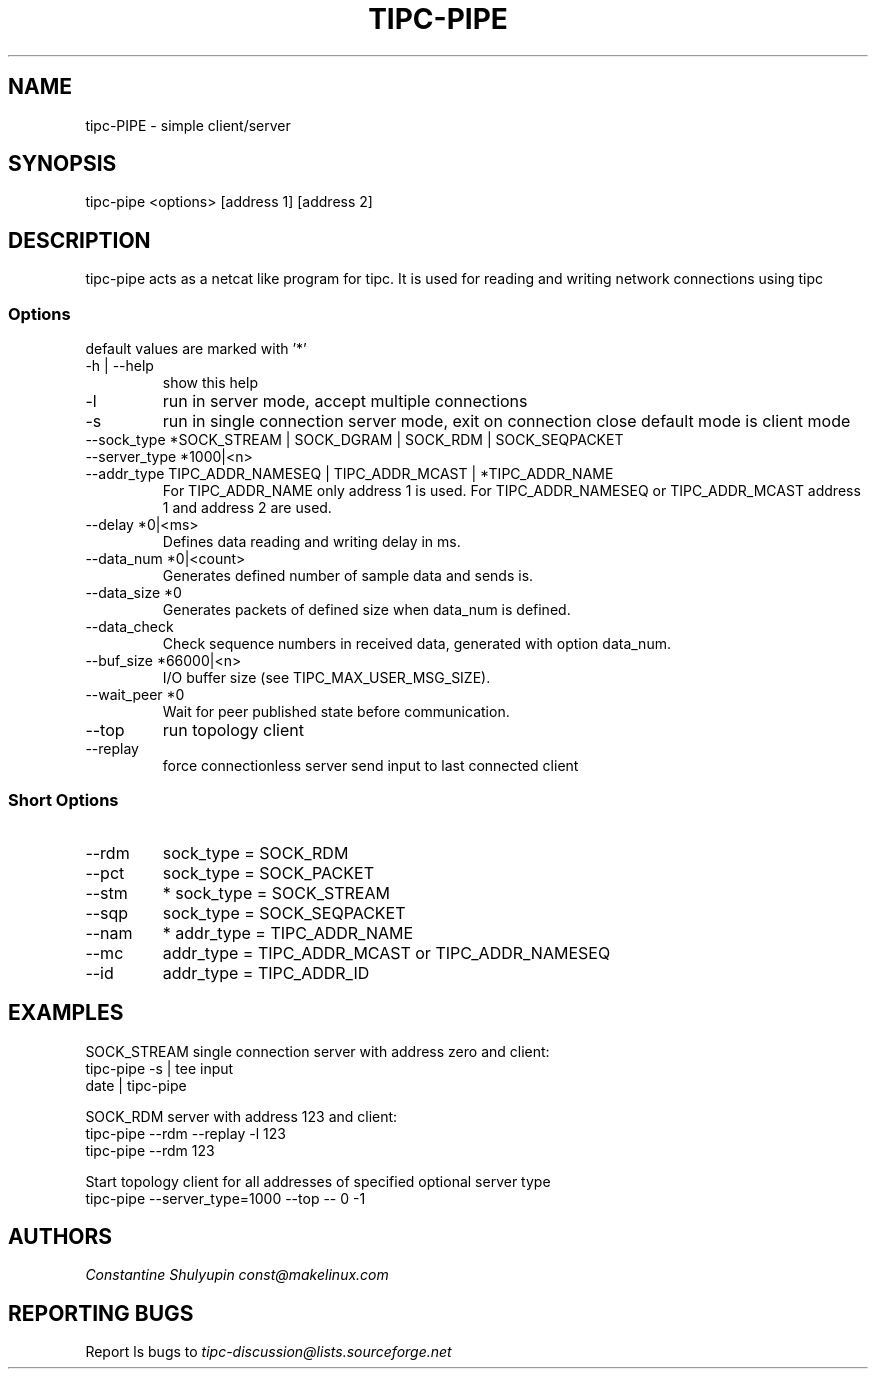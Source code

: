 .TH TIPC-PIPE 1 "25 Jan 2013"
.SH "NAME"
tipc-PIPE \- simple client/server
.SH SYNOPSIS
tipc-pipe <options> [address 1] [address 2]

.SH "DESCRIPTION"
tipc-pipe acts as a netcat like program for tipc. It is used for reading and writing network connections using tipc

.SS Options
default values are marked with '*'

.TP
-h | --help
show this help

.TP
-l
run in server mode, accept multiple connections

.TP
-s
run in single connection server mode, exit on connection close
default mode is client mode

.TP
--sock_type *SOCK_STREAM | SOCK_DGRAM | SOCK_RDM | SOCK_SEQPACKET

.TP
--server_type *1000|<n>

.TP
--addr_type TIPC_ADDR_NAMESEQ | TIPC_ADDR_MCAST | *TIPC_ADDR_NAME
For TIPC_ADDR_NAME only address 1 is used.
For TIPC_ADDR_NAMESEQ or TIPC_ADDR_MCAST address 1 and address 2 are used.

.TP
--delay *0|<ms>
Defines data reading and writing delay in ms.

.TP
--data_num *0|<count>
Generates defined number of sample data and sends is.

.TP
--data_size *0
Generates packets of defined size when data_num is defined.

.TP
--data_check
Check sequence numbers in received data,
generated with option data_num.

.TP
--buf_size *66000|<n>
I/O buffer size (see TIPC_MAX_USER_MSG_SIZE).

.TP
--wait_peer *0
Wait for peer published state before communication.

.TP
--top
run topology client

.TP
--replay
force connectionless server send input to last connected client 

.SS Short Options

.TP
--rdm
sock_type = SOCK_RDM

.TP
--pct
sock_type = SOCK_PACKET

.TP
--stm
* sock_type = SOCK_STREAM

.TP
--sqp
sock_type = SOCK_SEQPACKET

.TP
--nam
* addr_type = TIPC_ADDR_NAME

.TP
--mc
addr_type = TIPC_ADDR_MCAST or TIPC_ADDR_NAMESEQ

.TP
--id
addr_type = TIPC_ADDR_ID

.SH "EXAMPLES"

SOCK_STREAM single connection server with address zero and client:
       tipc-pipe -s | tee input
       date | tipc-pipe

SOCK_RDM server with address 123 and client:
       tipc-pipe --rdm --replay -l 123
       tipc-pipe --rdm 123

Start topology client for all addresses of specified optional server type
       tipc-pipe --server_type=1000 --top -- 0 -1


.SH "AUTHORS"
.I Constantine Shulyupin const@makelinux.com

.SH "REPORTING BUGS"
Report ls bugs to
.I tipc-discussion@lists.sourceforge.net
